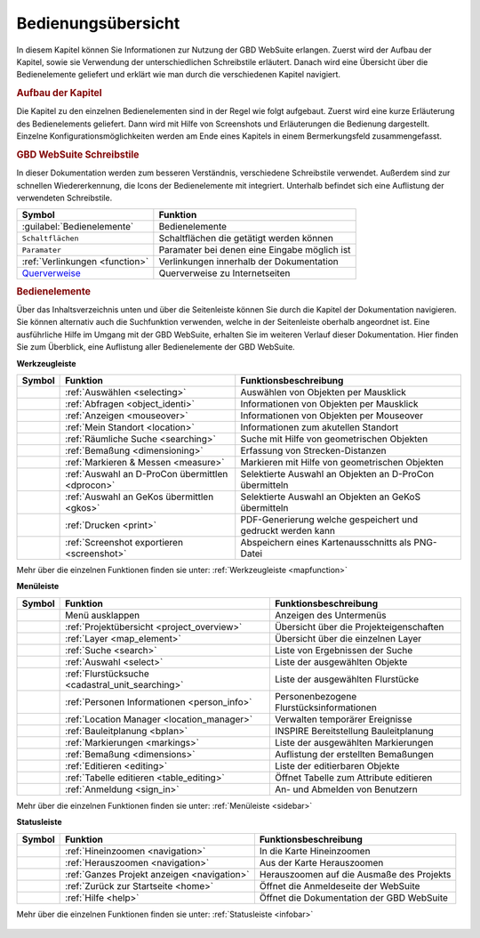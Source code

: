 Bedienungsübersicht
===================

In diesem Kapitel können Sie Informationen zur Nutzung der GBD WebSuite erlangen.
Zuerst wird der Aufbau der Kapitel, sowie sie Verwendung der unterschiedlichen Schreibstile erläutert.
Danach wird eine Übersicht über die Bedienelemente geliefert und erklärt wie man durch die verschiedenen Kapitel navigiert.

.. rubric:: Aufbau der Kapitel

Die Kapitel zu den einzelnen Bedienelementen sind in der Regel wie folgt aufgebaut.
Zuerst wird eine kurze Erläuterung des Bedienelements geliefert.
Dann wird mit Hilfe von Screenshots und Erläuterungen die Bedienung dargestellt.
Einzelne Konfigurationsmöglichkeiten werden am Ende eines Kapitels in einem Bermerkungsfeld zusammengefasst.


.. rubric:: GBD WebSuite Schreibstile

In dieser Dokumentation werden zum besseren Verständnis, verschiedene Schreibstile verwendet.
Außerdem sind zur schnellen Wiedererkennung, die Icons der Bedienelemente mit integriert.
Unterhalb befindet sich eine Auflistung der verwendeten Schreibstile.

+-------------------------------------------------+--------------------------------------------------+
| **Symbol**                                      | **Funktion**                                     |
+-------------------------------------------------+--------------------------------------------------+
|:guilabel:`Bedienelemente`                       |Bedienelemente                                    |
+-------------------------------------------------+--------------------------------------------------+
|      ``Schaltflächen``                          |Schaltflächen die getätigt werden können          |
+-------------------------------------------------+--------------------------------------------------+
|      ``Paramater``                              |Paramater bei denen eine Eingabe möglich ist      |
+-------------------------------------------------+--------------------------------------------------+
|     :ref:`Verlinkungen <function>`              |Verlinkungen innerhalb der Dokumentation          |
+-------------------------------------------------+--------------------------------------------------+
| `Querverweise <https://www.gbd-consult.de>`_    |Querverweise zu Internetseiten                    |
+-------------------------------------------------+--------------------------------------------------+

.. rubric:: Bedienelemente

Über das Inhaltsverzeichnis unten und über die Seitenleiste können Sie durch die Kapitel der Dokumentation navigieren.
Sie können alternativ auch die Suchfunktion verwenden, welche in der Seitenleiste oberhalb angeordnet ist.
Eine ausführliche Hilfe im Umgang mit der GBD WebSuite, erhalten Sie im weiteren Verlauf dieser Dokumentation.
Hier finden Sie zum Überblick, eine Auflistung aller Bedienelemente der GBD WebSuite.

**Werkzeugleiste**

+------------------------+--------------------------------------------------+-----------------------------------------------------------+
| **Symbol**             | **Funktion**                                     |        **Funktionsbeschreibung**                          |
+------------------------+--------------------------------------------------+-----------------------------------------------------------+
|      |select|          |:ref:`Auswählen <selecting>`                      |Auswählen von Objekten per Mausklick                       |
+------------------------+--------------------------------------------------+-----------------------------------------------------------+
|      |info|            |:ref:`Abfragen <object_identi>`                   |Informationen von Objekten per Mausklick                   |
+------------------------+--------------------------------------------------+-----------------------------------------------------------+
|      |mouseover|       |:ref:`Anzeigen <mouseover>`                       |Informationen von Objekten per Mouseover                   |
+------------------------+--------------------------------------------------+-----------------------------------------------------------+
|      |location|        |:ref:`Mein Standort <location>`                   |Informationen zum akutellen Standort                       |
+------------------------+--------------------------------------------------+-----------------------------------------------------------+
|      |geo_search|      |:ref:`Räumliche Suche <searching>`                |Suche mit Hilfe von geometrischen Objekten                 |
+------------------------+--------------------------------------------------+-----------------------------------------------------------+
|      |dimensions|      |:ref:`Bemaßung <dimensioning>`                    |Erfassung von Strecken-Distanzen                           |
+------------------------+--------------------------------------------------+-----------------------------------------------------------+
|      |measure|         |:ref:`Markieren & Messen <measure>`               |Markieren mit Hilfe von geometrischen Objekten             |
+------------------------+--------------------------------------------------+-----------------------------------------------------------+
|      |dpro|            |:ref:`Auswahl an D-ProCon übermittlen <dprocon>`  |Selektierte Auswahl an Objekten an D-ProCon übermitteln    |
+------------------------+--------------------------------------------------+-----------------------------------------------------------+
|      |gkos|            |:ref:`Auswahl an GeKos übermittlen <gkos>`        |Selektierte Auswahl an Objekten an GeKoS übermitteln       |
+------------------------+--------------------------------------------------+-----------------------------------------------------------+
|      |print|           |:ref:`Drucken <print>`                            |PDF-Generierung welche gespeichert und gedruckt werden kann|
+------------------------+--------------------------------------------------+-----------------------------------------------------------+
|      |screenshot|      |:ref:`Screenshot exportieren <screenshot>`        |Abspeichern eines Kartenausschnitts als PNG-Datei          |
+------------------------+--------------------------------------------------+-----------------------------------------------------------+

Mehr über die einzelnen Funktionen finden sie unter: :ref:`Werkzeugleiste <mapfunction>`

**Menüleiste**

+------------------------+------------------------------------------------------+-----------------------------------------+
| **Symbol**             | **Funktion**                                         |          **Funktionsbeschreibung**      |
+------------------------+------------------------------------------------------+-----------------------------------------+
|      |menu|            |    Menü ausklappen                                   |Anzeigen des Untermenüs                  |
+------------------------+------------------------------------------------------+-----------------------------------------+
|      |project|         |:ref:`Projektübersicht <project_overview>`            |Übersicht über die Projekteigenschaften  |
+------------------------+------------------------------------------------------+-----------------------------------------+
|      |layers|          |:ref:`Layer <map_element>`                            |Übersicht über die einzelnen Layer       |
+------------------------+------------------------------------------------------+-----------------------------------------+
|      |search|          |:ref:`Suche <search>`                                 |Liste von Ergebnissen der Suche          |
+------------------------+------------------------------------------------------+-----------------------------------------+
|      |select|          |:ref:`Auswahl <select>`                               |Liste der ausgewählten Objekte           |
+------------------------+------------------------------------------------------+-----------------------------------------+
|      |cadastralunit|   |:ref:`Flurstücksuche <cadastral_unit_searching>`      |Liste der ausgewählten Flurstücke        |
+------------------------+------------------------------------------------------+-----------------------------------------+
|      |person_info|     |:ref:`Personen Informationen <person_info>`           |Personenbezogene Flurstücksinformationen |
+------------------------+------------------------------------------------------+-----------------------------------------+
|      |location_manager||:ref:`Location Manager <location_manager>`            |Verwalten temporärer Ereignisse          |
+------------------------+------------------------------------------------------+-----------------------------------------+
|      |bplan|           |:ref:`Bauleitplanung <bplan>`                         |INSPIRE Bereitstellung Bauleitplanung    |
+------------------------+------------------------------------------------------+-----------------------------------------+
|      |measure|         |:ref:`Markierungen <markings>`                        |Liste der ausgewählten Markierungen      |
+------------------------+------------------------------------------------------+-----------------------------------------+
|      |dimensions|      |:ref:`Bemaßung <dimensions>`                          |Auflistung der erstellten Bemaßungen     |
+------------------------+------------------------------------------------------+-----------------------------------------+
|      |edit|            |:ref:`Editieren <editing>`                            |Liste der editierbaren Objekte           |
+------------------------+------------------------------------------------------+-----------------------------------------+
|      |table_edit|      |:ref:`Tabelle editieren <table_editing>`              |Öffnet Tabelle zum Attribute editieren   |
+------------------------+------------------------------------------------------+-----------------------------------------+
|      |authorization|   |:ref:`Anmeldung <sign_in>`                            |An- und Abmelden von Benutzern           |
+------------------------+------------------------------------------------------+-----------------------------------------+

Mehr über die einzelnen Funktionen finden sie unter: :ref:`Menüleiste <sidebar>`

**Statusleiste**

+------------------------+--------------------------------------------+-----------------------------------------+
| **Symbol**             | **Funktion**                               |       **Funktionsbeschreibung**         |
+------------------------+--------------------------------------------+-----------------------------------------+
|      |zoomin|          |:ref:`Hineinzoomen <navigation>`            |In die Karte Hineinzoomen                |
+------------------------+--------------------------------------------+-----------------------------------------+
|      |zoomout|         |:ref:`Herauszoomen <navigation>`            |Aus der Karte Herauszoomen               |
+------------------------+--------------------------------------------+-----------------------------------------+
|      |zoommap|         |:ref:`Ganzes Projekt anzeigen <navigation>` |Herauszoomen auf die Ausmaße des Projekts|
+------------------------+--------------------------------------------+-----------------------------------------+
|      |home|            |:ref:`Zurück zur Startseite <home>`         |Öffnet die Anmeldeseite der WebSuite     |
+------------------------+--------------------------------------------+-----------------------------------------+
|      |help|            |:ref:`Hilfe <help>`                         |Öffnet die Dokumentation der GBD WebSuite|
+------------------------+--------------------------------------------+-----------------------------------------+

Mehr über die einzelnen Funktionen finden sie unter: :ref:`Statusleiste <infobar>`

   .. |info| image:: ../../../images/gbd-icon-abfrage-01.svg
     :width: 30em
   .. |location| image:: ../../../images/gps_fixed-24px.svg
     :width: 30em
   .. |location_manager| image:: ../../../images/directions_black_24dp.svg
     :width: 30em
   .. |bplan| image:: ../../../images/bplan.svg
     :width: 30em
   .. |person_info| image:: ../../../images/person_search_black_24dp.svg
     :width: 30em
   .. |table_edit| image:: ../../../images/table_view_black_24dp.svg
     :width: 30em
   .. |options| image:: ../../../images/round-settings-24px.svg
     :width: 30em
   .. |mouseover| image:: ../../../images/gbd-icon-anzeige-01.svg
     :width: 30em
   .. |geo_search| image:: ../../../images/gbd-icon-raeumliche-suche-01.svg
     :width: 30em
   .. |edit| image:: ../../../images/sharp-edit-24px.svg
     :width: 30em
   .. |navi| image:: ../../../images/Feather-core-move.svg
     :width: 30em
   .. |measure| image:: ../../../images/gbd-icon-markieren-messen-01.svg
     :width: 30em
   .. |dimensions| image:: ../../../images/gbd-icon-bemassung-02.svg
     :width: 30em
   .. |arrow| image:: ../../../images/cursor.svg
     :width: 30em
   .. |line| image:: ../../../images/dim_line.svg
     :width: 30em
   .. |point| image:: ../../../images/g_point.svg
       :width: 30em
   .. |quadrat| image:: ../../../images/g_box.svg
       :width: 30em
   .. |polygon| image:: ../../../images/g_poly.svg
       :width: 30em
   .. |distance| image:: ../../../images/dim_line.svg
       :width: 30em
   .. |cancel| image:: ../../../images/baseline-close-24px.svg
       :width: 30em
   .. |measurecircle| image:: ../../../images/dim_circle.svg
       :width: 30em
   .. |trash| image:: ../../../images/baseline-delete-24px.svg
       :width: 30em
   .. |continue| image:: ../../../images/baseline-chevron_right-24px.svg
     :width: 30em
   .. |back| image:: ../../../images/baseline-keyboard_arrow_left-24px.svg
     :width: 30em
   .. |dpro| image:: ../../../images/gbd-icon-d-procon-02.svg
     :width: 30em
   .. |gkos| image:: ../../../images/gbd-icon-gekos-04.svg
     :width: 30em
   .. |screenshot| image:: ../../../images/outline-insert_photo-24px.svg
     :width: 30em
   .. |project| image:: ../../../images/map-24px.svg
     :width: 30em
   .. |menu| image:: ../../../images/baseline-menu-24px.svg
       :width: 30em
   .. |cadastralunit| image:: ../../../images/gbd-icon-flurstuecksuche-01.svg
       :width: 30em
   .. |results| image:: ../../../images/baseline-menu-24px.svg
       :width: 30em
   .. |tab| image:: ../../../images/sharp-bookmark_border-24px.svg
     :width: 30em
   .. |fokus| image:: ../../../images/sharp-center_focus_weak-24px.svg
       :width: 30em
   .. |add| image:: ../../../images/sharp-control_point-24px.svg
       :width: 30em
   .. |addall| image:: ../../../images/gbd-icon-alle-ablage-01.svg
       :width: 30em
   .. |delete| image:: ../../../images/sharp-remove_circle_outline-24px.svg
       :width: 30em
   .. |save| image:: ../../../images/sharp-save-24px.svg
     :width: 30em
   .. |load| image:: ../../../images/gbd-icon-ablage-oeffnen-01.svg
       :width: 30em
   .. |csv| image:: ../../../images/sharp-grid_on-24px.svg
     :width: 30em
   .. |print| image:: ../../../images/baseline-print-24px.svg
       :width: 30em
   .. |search| image:: ../../../images/baseline-search-24px.svg
       :width: 30em
   .. |select| image:: ../../../images/gbd-icon-auswahl-01.svg
       :width: 30em
   .. |spatial_search| image:: ../../../images/gbd-icon-raeumliche-suche-01.svg
       :width: 30em
   .. |delete_shelf| image:: ../../../images/sharp-delete_forever-24px.svg
       :width: 30em
   .. |new_search|  image:: ../../../images/baseline-delete_sweep-24px.svg
       :width: 30em
   .. |showlayer| image:: ../../../images/baseline-visibility-24px.svg
         :width: 30em
   .. |hidelayer| image:: ../../../images/baseline-visibility_off-24px.svg
         :width: 30em
   .. |layers| image:: ../../../images/baseline-layers-24px.svg
         :width: 30em
   .. |showother| image:: ../../../images/baseline-chevron_right-24px.svg
         :width: 30em
   .. |hideother| image:: ../../../images/baseline-expand_more-24px.svg
         :width: 30em
   .. |zoom_layer| image:: ../../../images/baseline-zoom_out_map-24px.svg
         :width: 30em
   .. |off_layer| image:: ../../../images/sharp-layers_clear-24px.svg
         :width: 30em
   .. |edit_layer| image:: ../../../images/baseline-create-24px.svg
         :width: 30em
   .. |several| image:: ../../../images/more_horiz-24px.svg
         :width: 30em
   .. |authorization| image:: ../../../images/baseline-person-24px.svg
       :width: 30em
   .. |help| image:: ../../../images/sharp-help-24px.svg
      :width: 30em
   .. |home| image:: ../../../images/baseline-home-24px.svg
       :width: 30em
   .. |zoomin| image:: ../../../images/zoom-24.svg
         :width: 30em
   .. |zoomout| image:: ../../../images/zoom_out.svg
         :width: 30em
   .. |zoommap| image:: ../../../images/zoom_reset.svg
         :width: 30em
   .. |gbd| image:: ../../../images/gws_logo.svg
        :width: 30em

.. |      |coordinates|     |:ref:`Koordinatenanzeige <coordinates>`     |Zeigt die Koordinaten der Mausposition an|
.. +------------------------+--------------------------------------------+-----------------------------------------+
.. |      |scale|           |:ref:`Maßstab <scale>`                      |Ablesen des aktuellen Kartenmaßstabs     |
.. +------------------------+--------------------------------------------+-----------------------------------------+
.. |      |turn|            |:ref:`Rotation <turn>`                      |Ablesen der aktuellen Kartenrotation     |
.. +------------------------+--------------------------------------------+-----------------------------------------+
